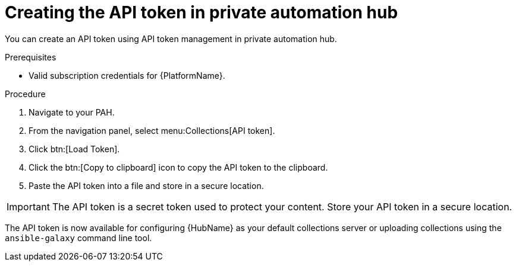 // Module included in the following assemblies:
// obtaining-token/master.adoc
[id="proc-create-api-token-pah"]
= Creating the API token in private automation hub

You can create an API token using API token management in private automation hub.

.Prerequisites

* Valid subscription credentials for {PlatformName}.

.Procedure

. Navigate to your PAH.
. From the navigation panel, select menu:Collections[API token].
. Click btn:[Load Token].
. Click the btn:[Copy to clipboard] icon to copy the API token to the clipboard.
. Paste the API token into a file and store in a secure location.

[IMPORTANT]
====
The API token is a secret token used to protect your content. Store your API token in a secure location.
====

The API token is now available for configuring {HubName} as your default collections server or uploading collections using the `ansible-galaxy` command line tool.
